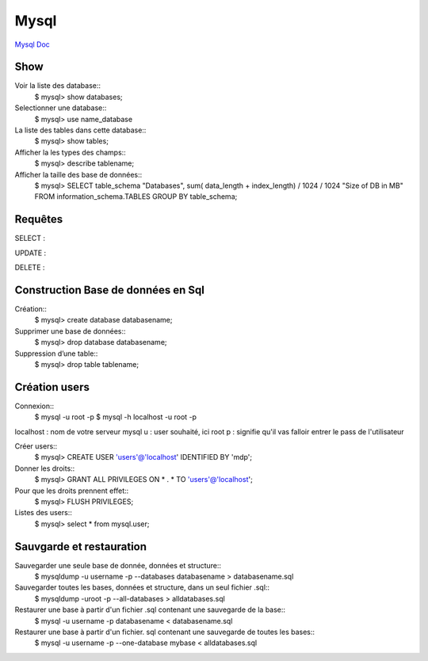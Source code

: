.. index::
   single: Mysql; Show

Mysql
===================
`Mysql Doc <https://dev.mysql.com/doc/>`_

Show
-------------------
Voir la liste des database::
     $ mysql> show databases;  

Selectionner une database:: 
     $ mysql> use name_database

La liste des tables dans cette database::  
     $ mysql> show tables;

Afficher la les types des champs::
     $ mysql> describe tablename;

Afficher la taille des base de données::
     $ mysql> SELECT table_schema "Databases", sum( data_length + index_length) / 1024 / 1024 "Size of DB in MB" FROM information_schema.TABLES GROUP BY table_schema;

Requêtes
-------------------

SELECT : 

UPDATE : 

DELETE : 

Construction Base de données en Sql 
-------------------

Création::
     $ mysql> create database databasename;

Supprimer une base de données:: 
     $ mysql> drop database databasename;

Suppression d’une table::
     $ mysql> drop table tablename;

Création users
-------------------

Connexion:: 
     $ mysql -u root -p 
     $ mysql -h localhost -u root -p

localhost : nom de votre serveur mysql
u : user souhaité, ici root
p : signifie qu'il vas falloir entrer le pass de l'utilisateur

Créer users::
     $ mysql> CREATE USER 'users'@'localhost' IDENTIFIED BY 'mdp'; 

Donner les droits:: 
     $ mysql> GRANT ALL PRIVILEGES ON * . * TO 'users'@'localhost';

Pour que les droits prennent effet::
     $ mysql> FLUSH PRIVILEGES;

Listes des users::
     $ mysql> select * from mysql.user;



Sauvgarde et restauration
-------------------

Sauvegarder une seule base de donnée, données et structure::
     $ mysqldump -u username -p --databases databasename > databasename.sql

Sauvegarder toutes les bases, données et structure, dans un seul fichier .sql::
     $ mysqldump -uroot -p --all-databases > alldatabases.sql

Restaurer une base à partir d'un fichier .sql contenant une sauvegarde de la base::
     $ mysql -u username -p databasename < databasename.sql 

Restaurer une base à partir d'un fichier. sql contenant une sauvegarde de toutes les bases::
     $ mysql -u username -p --one-database mybase < alldatabases.sql



